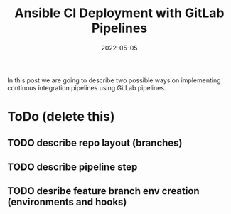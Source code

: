 #+title: Ansible CI Deployment with GitLab Pipelines
#+authors[]: Toni-Schmidbauer
#+lastmod: [2022-05-05 Tue 08:47]
#+categories[]: Ansible
#+draft: true
#+variable: value
#+date: 2022-05-05
#+list[]: value_1 value_2 value_3

In this post we are going to describe two possible ways on
implementing continous integration pipelines using GitLab pipelines.

* ToDo (delete this)

** TODO describe repo layout (branches)
** TODO describe pipeline step
** TODO desribe feature branch env creation (environments and hooks)
